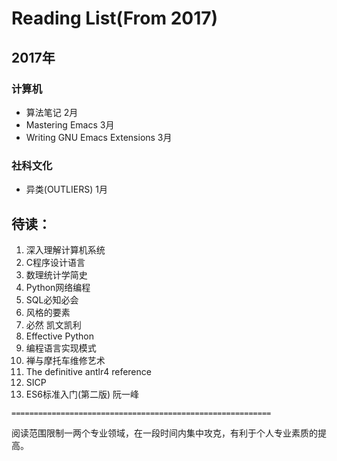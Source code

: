* Reading List(From 2017)

** 2017年

*** 计算机
    - 算法笔记 2月
    - Mastering Emacs 3月
    - Writing GNU Emacs Extensions 3月


*** 社科文化
    - 异类(OUTLIERS) 1月


** 待读：

 1. 深入理解计算机系统
 2. C程序设计语言
 3. 数理统计学简史
 4. Python网络编程
 5. SQL必知必会
 6. 风格的要素
 7. 必然 凯文凯利
 8. Effective Python
 9. 编程语言实现模式
 10. 禅与摩托车维修艺术
 11. The definitive antlr4 reference
 12. SICP
 13. ES6标准入门(第二版) 阮一峰








============================================================

阅读范围限制一两个专业领域，在一段时间内集中攻克，有利于个人专业素质的提高。




